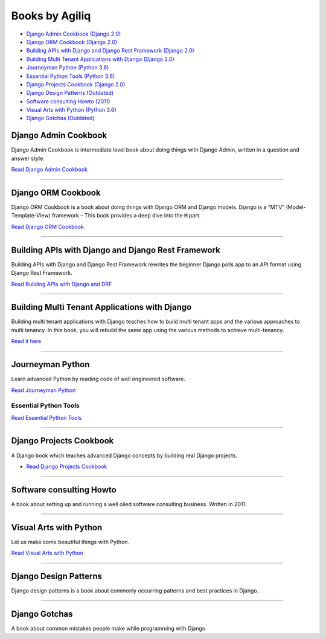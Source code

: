 Books by Agiliq
==========================


.. image:: book-covers/merged.jpg


- `Django Admin Cookbook (Django 2.0) <https://books.agiliq.com/projects/django-admin-cookbook/>`_
- `Django ORM Cookbook (Django 2.0) <https://books.agiliq.com/projects/django-orm-cookbook/>`_
- `Building APIs with Django and Django Rest Framework (Django 2.0) <http://books.agiliq.com/projects/django-api-polls-tutorial/>`_
- `Building Multi Tenant Applications with Django (Django 2.0) <https://books.agiliq.com/projects/django-multi-tenant/>`_
- `Journeyman Python (Python 3.6) <https://books.agiliq.com/projects/Journeyman-Python/>`_
- `Essential Python Tools (Python 3.6) <https://books.agiliq.com/projects/essential-python-tools/en/latest/>`_
- `Django Projects Cookbook (Django 2.0) <https://books.agiliq.com/projects/djenofdjango/>`_
- `Django Design Patterns (Outdated) <https://books.agiliq.com/projects/django-design-patterns/>`_
- `Software consulting Howto (2011) <https://www.agiliq.com/softwareconsulting/>`__
- `Visual Arts with Python (Python 3.6) <https://books.agiliq.com/projects/Visual-Arts-with-Python/>`_
- `Django Gotchas (Outdated) <http://books.agiliq.com/projects/django-gotchas/>`_


Django Admin Cookbook
++++++++++++++++++++++++++++++++++++++++++++++

Django Admin Cookbook is intermediate level book about doing things with Django Admin, written in a question and answer style.

`Read Django Admin Cookbook <https://books.agiliq.com/projects/django-admin-cookbook/>`_

.. image:: book-covers/book-cover-dac-320.png

----------



Django ORM Cookbook
++++++++++++++++++++++++++++++++++++++++++++++

Django ORM Cookbook is a book about doing things with Django ORM and Django models. Django is a “MTV” (Model-Template-View) framework – This book provides a deep dive into the :code:`M` part.

`Read Django ORM Cookbook <https://books.agiliq.com/projects/django-orm-cookbook/>`_

.. image:: book-covers/book-cover-doc-320.png

----------


Building APIs with Django and Django Rest Framework
+++++++++++++++++++++++++++++++++++++++++++++++++++++
Building APIs with Django and Django Rest Framework rewrites the beginner Django polls app to an API format using Django Rest Framework.

`Read Building APIs with Django and DRF <http://books.agiliq.com/projects/django-api-polls-tutorial/>`_

.. image:: book-covers/book-cover-api-320.png

----------


Building Multi Tenant Applications with Django
+++++++++++++++++++++++++++++++++++++++++++++++++++++
Building multi tenant applications with Django teaches how to build multi tenant apps and the various approaches to multi tenancy. In this book, you will rebuild the same app using the various methods to achieve multi-tenancy.

`Read it here <https://books.agiliq.com/projects/django-multi-tenant/>`_

.. image:: book-covers/book-cover-mta-320.png


----------

Journeyman Python
+++++++++++++++++++

Learn advanced Python by reading code of well engineered software.

`Read Journeyman Python <https://books.agiliq.com/projects/Journeyman-Python/>`_

.. image:: book-covers/book-cover-jop-320.png

Essential Python Tools
-------------------------


`Read Essential Python Tools <https://books.agiliq.com/projects/essential-python-tools/en/latest/>`_

.. image:: book-covers/book-cover-ept-320.png

----------

Django Projects Cookbook
++++++++++++++++++++++++++++++++++++++++++++++

A Django book which teaches advanced Django concepts by building real Django projects.

- `Read Django Projects Cookbook <https://books.agiliq.com/projects/djenofdjango/>`_

.. image:: book-covers/book-cover-dpc-320.png

----------

Software consulting Howto
++++++++++++++++++++++++++

A book about setting up and running a well oiled software consulting business. Written in 2011.

----------

Visual Arts with Python
+++++++++++++++++++++++

Let us make some beautiful things with Python.

`Read Visual Arts with Python  <https://books.agiliq.com/projects/Visual-Arts-with-Python/>`_

----------

Django Design Patterns
++++++++++++++++++++++++++++++++++++++++++++++
Django design patterns is a book about commonly occurring patterns and best practices in Django.

----------

Django Gotchas
++++++++++++++++++++++++++++++++++++++++++++++

A book about common mistakes people make while programming with Django

